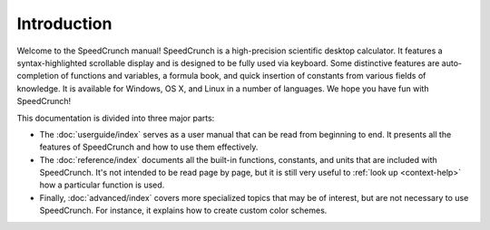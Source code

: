 .. This explicit qtkeyword directive serves to identify the "home" location:
.. when just opening the manual, this is what is displayed.

.. qtkeyword:: id="home"

Introduction
============

Welcome to the SpeedCrunch manual! SpeedCrunch is a high-precision scientific desktop calculator.
It features a syntax-highlighted scrollable display and is designed to be fully used via keyboard.
Some distinctive features are auto-completion of functions and variables, a formula book,
and quick insertion of constants from various fields of knowledge. It is available for Windows,
OS X, and Linux in a number of languages. We hope you have fun with SpeedCrunch!

This documentation is divided into three major parts:

* The :doc:`userguide/index` serves as a user manual that can be read from beginning to end. It presents all
  the features of SpeedCrunch and how to use them effectively.
* The :doc:`reference/index` documents all the built-in functions, constants, and units that are included with
  SpeedCrunch. It's not intended to be read page by page, but it is still very useful to :ref:`look up <context-help>`
  how a particular function is used.
* Finally, :doc:`advanced/index` covers more specialized topics that may be of interest, but are not necessary to use SpeedCrunch.
  For instance, it explains how to create custom color schemes.

.. only:: html

   For a complete overview, see the :doc:`full table of contents <contents>`.
